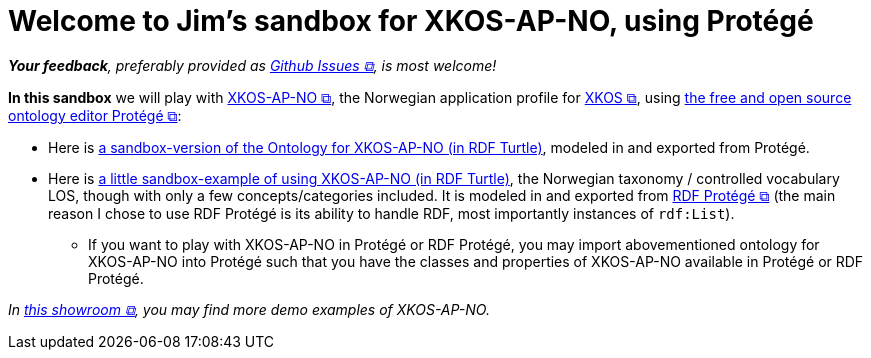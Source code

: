 = Welcome to Jim's sandbox for XKOS-AP-NO, using Protégé

__**Your feedback**, preferably provided as https://github.com/jimjyang/playground/issues[Github Issues &#x29C9;, window="_blank", role="ext-link"], is most welcome!__

*In this sandbox* we will play with https://data.norge.no/specification/xkos-ap-no[XKOS-AP-NO &#x29C9;, window="_blank", role="ext-link"], the Norwegian application profile for https://rdf-vocabulary.ddialliance.org/xkos.html[XKOS  &#x29C9;, window="_blank", role="ext-link"], using https://protege.stanford.edu/[the free and open source ontology editor Protégé &#x29C9;, window="_blank", role="ext-link"]:

* Here is link:ontology/xkosno.ttl[a sandbox-version of the Ontology for XKOS-AP-NO (in RDF Turtle)], modeled in and exported from Protégé. 

* Here is link:examples/LOS.ttl[a little sandbox-example of using XKOS-AP-NO (in RDF Turtle)], the Norwegian taxonomy / controlled vocabulary LOS, though with only a few concepts/categories included. It is modeled in and exported from https://github.com/sszuev/rdf-protege/wiki[RDF Protégé &#x29C9;, window="_blank", role="ext-link"] (the main reason I chose to use RDF Protégé is its ability to handle RDF, most importantly instances of `rdf:List`).
** If you want to play with XKOS-AP-NO in Protégé or RDF Protégé, you may import abovementioned ontology for XKOS-AP-NO into Protégé such that you have the classes and properties of XKOS-AP-NO available in Protégé or RDF Protégé.

__In https://data.norge.no/showroom/xkos-ap-no[this showroom &#x29C9;, window="_blank", role="ext-link"], you may find more demo examples of XKOS-AP-NO.__
 

